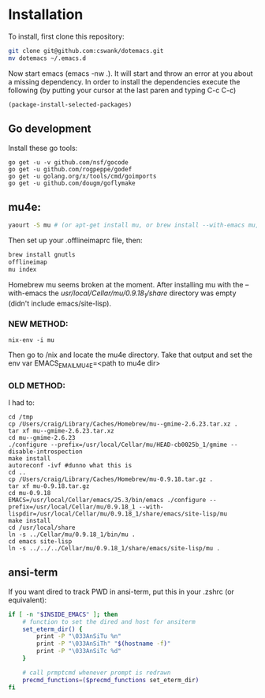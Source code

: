 * Installation
  
To install, first clone this repository:

#+BEGIN_SRC sh
  git clone git@github.com:cswank/dotemacs.git
  mv dotemacs ~/.emacs.d
#+END_SRC

Now start emacs (emacs -nw .).  It will start and throw an error at you about a missing
dependency.  In order to install the dependencies execute the following (by putting your
cursor at the last paren and typing C-c C-c)

#+BEGIN_SRC elisp
  (package-install-selected-packages)
#+END_SRC

** Go development
Install these go tools:

#+BEGIN_SRC shell
  go get -u -v github.com/nsf/gocode
  go get -u github.com/rogpeppe/godef
  go get -u golang.org/x/tools/cmd/goimports
  go get -u github.com/dougm/goflymake
#+END_SRC

** mu4e:
#+BEGIN_SRC sh
    yaourt -S mu # (or apt-get install mu, or brew install --with-emacs mu, or nix-env -i mu)
#+END_SRC

Then set up your .offlineimaprc file, then:

#+BEGIN_SRC sh
  brew install gnutls
  offlineimap
  mu index
#+END_SRC

Homebrew mu seems broken at the moment.  After installing mu with
the --with-emacs the /usr/local/Cellar/mu/0.9.18_1/share/ directory
was empty (didn't include emacs/site-lisp).

*** NEW METHOD:
	#+BEGIN_SRC shell
	nix-env -i mu
	#+END_SRC

Then go to /nix and locate the mu4e directory.  Take that output and set the 
env var EMACS_EMAIL_MU4E=<path to mu4e dir>

*** OLD METHOD:
I had to:
#+BEGIN_SRC shell
    cd /tmp
    cp /Users/craig/Library/Caches/Homebrew/mu--gmime-2.6.23.tar.xz .
    tar xf mu--gmime-2.6.23.tar.xz
    cd mu--gmime-2.6.23
    ./configure --prefix=/usr/local/Cellar/mu/HEAD-cb0025b_1/gmime --disable-introspection
    make install
    autoreconf -ivf #dunno what this is
    cd ..
    cp /Users/craig/Library/Caches/Homebrew/mu-0.9.18.tar.gz .
    tar xf mu-0.9.18.tar.gz
    cd mu-0.9.18
    EMACS=/usr/local/Cellar/emacs/25.3/bin/emacs ./configure --prefix=/usr/local/Cellar/mu/0.9.18_1 --with-lispdir=/usr/local/Cellar/mu/0.9.18_1/share/emacs/site-lisp/mu
    make install
    cd /usr/local/share
    ln -s ../Cellar/mu/0.9.18_1/bin/mu .
    cd emacs site-lisp
    ln -s ../../../Cellar/mu/0.9.18_1/share/emacs/site-lisp/mu .
#+END_SRC
** ansi-term
   If you want dired to track PWD in ansi-term, put this
   in your .zshrc (or equivalent):

#+BEGIN_SRC sh
  if [ -n "$INSIDE_EMACS" ]; then
      # function to set the dired and host for ansiterm
      set_eterm_dir() {
          print -P "\033AnSiTu %n"
          print -P "\033AnSiTh" "$(hostname -f)"
          print -P "\033AnSiTc %d"
      }

      # call prmptcmd whenever prompt is redrawn
      precmd_functions=($precmd_functions set_eterm_dir)
  fi
#+END_SRC   

